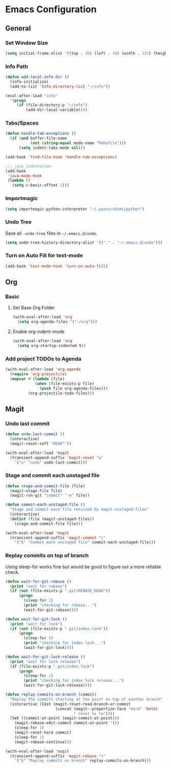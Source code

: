 * Emacs Configuration
** General
*** Set Window Size
#+begin_src emacs-lisp
  (setq initial-frame-alist '((top . 30) (left . 30) (width . 125) (height . 45)))
#+end_src
*** Info Path
#+begin_src emacs-lisp
  (defun add-local-info-dir ()
    (info-initialize)
    (add-to-list 'Info-directory-list "~/info"))

  (eval-after-load "info"
    '(progn
       (if (file-directory-p "~/info")
           (add-dir-local-variable))))
#+end_src
*** Tabs/Spaces
#+begin_src emacs-lisp
  (defun handle-tab-exceptions ()
    (if (and buffer-file-name
             (not (string-equal mode-name "Makefile")))
        (setq indent-tabs-mode nil)))
  
  (add-hook 'find-file-hook 'handle-tab-exceptions)
  
  ;;; java indentation
  (add-hook
   'java-mode-hook
   (lambda ()
     (setq c-basic-offset 2)))
#+end_src
*** Importmagic
#+begin_src emacs-lisp
  (setq importmagic-python-interpreter "~/.pyenv/shims/python")
#+end_src
*** Undo Tree
Save all ~.undo-tree~ files in ~~/.emacs.d/undo~.
#+begin_src emacs-lisp
  (setq undo-tree-history-directory-alist '(("." . "~/.emacs.d/undo")))
#+end_src
*** Turn on Auto Fill for text-mode
#+begin_src emacs-lisp
  (add-hook 'text-mode-hook 'turn-on-auto-fill)
#+end_src
** Org
*** Basic
**** Set Base Org Folder
#+begin_src emacs-lisp
  (with-eval-after-load 'org
    (setq org-agenda-files '("~/org")))
#+end_src
**** Enable org-indent-mode
#+begin_src emacs-lisp
  (with-eval-after-load 'org
    (setq org-startup-indented t))
#+end_src
*** Add project TODOs to Agenda
#+begin_src emacs-lisp
  (with-eval-after-load 'org-agenda
    (require 'org-projectile)
    (mapcar #'(lambda (file)
               (when (file-exists-p file)
                 (push file org-agenda-files)))
            (org-projectile-todo-files)))
#+end_src
** Magit
*** Undo last commit
#+begin_src emacs-lisp
  (defun undo-last-commit ()
    (interactive)
    (magit-reset-soft "HEAD^"))

  (with-eval-after-load 'magit
    (transient-append-suffix 'magit-reset "w"
      '("u" "undo" undo-last-commit)))
#+end_src
*** Stage and commit each unstaged file
#+begin_src emacs-lisp
  (defun stage-and-commit-file (file)
    (magit-stage-file file)
    (magit-run-git "commit" "-m" file))

  (defun commit-each-unstaged-file ()
    "Stage and commit each file returned by magit-unstaged-files"
    (interactive)
    (dolist (file (magit-unstaged-files))
      (stage-and-commit-file file)))

  (with-eval-after-load 'magit
    (transient-append-suffix 'magit-commit "c"
      '("E" "Commit each unstaged file" commit-each-unstaged-file)))
#+end_src
*** Replay commits on top of branch
Using sleep-for works fine but would be good to figure out a more reliable
check.
#+begin_src emacs-lisp
  (defun wait-for-git-rebase ()
    (print "wait for rebase")
    (if (not (file-exists-p ".git/REBASE_HEAD"))
        (progn
          (sleep-for 1)
          (print "checking for rebase...")
          (wait-for-git-rebase))))

  (defun wait-for-git-lock ()
    (print "wait for lock")
    (if (not (file-exists-p ".git/index.lock"))
        (progn
          (sleep-for 1)
          (print "checking for index lock...")
          (wait-for-git-lock))))

  (defun wait-for-git-lock-release ()
    (print "wait for lock release")
    (if (file-exists-p ".git/index.lock")
        (progn
          (sleep-for 1)
          (print "checking for index lock release...")
          (wait-for-git-lock-release))))

  (defun replay-commits-on-branch (commit)
    "Replay the commits starting at the point on top of another branch"
    (interactive (list (magit-reset-read-branch-or-commit
                        (concat (magit--propertize-face "Hard" 'bold)
                                " reset %s to"))))
    (let ((commit-at-point (magit-commit-at-point)))
      (magit-rebase-edit-commit commit-at-point '())
      (sleep-for 1)
      (magit-reset-hard commit)
      (sleep-for 1)
      (magit-rebase-continue)))

  (with-eval-after-load 'magit
    (transient-append-suffix 'magit-rebase "s"
      '("b" "Replay commits on branch" replay-commits-on-branch)))
#+end_src
